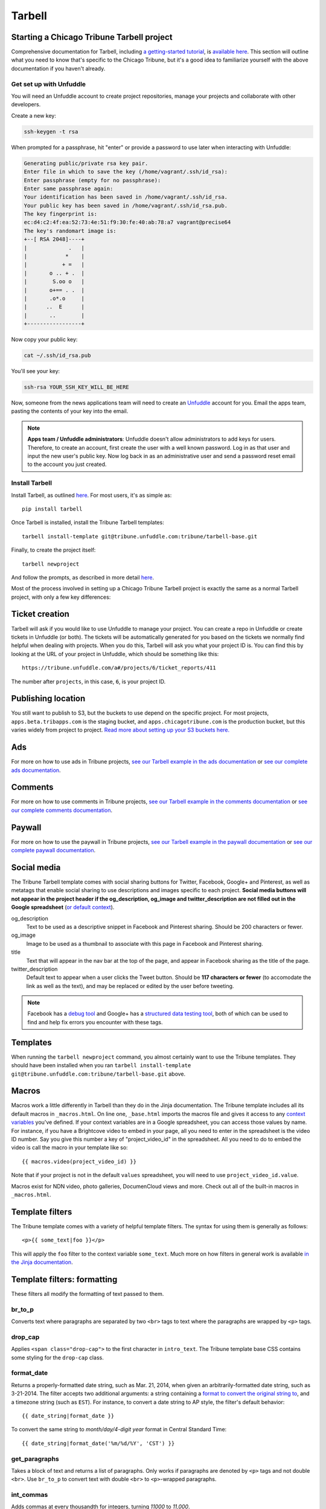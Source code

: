 Tarbell
=======

Starting a Chicago Tribune Tarbell project
------------------------------------------

Comprehensive documentation for Tarbell, including `a getting-started tutorial
<https://tarbell.readthedocs.org/en/latest/tutorial.html>`_, is `available here
<https://tarbell.readthedocs.org/en/latest/index.html>`_. This section will outline what you need to
know that's specific to the Chicago Tribune, but it's a good idea to familiarize yourself with the
above documentation if you haven't already.

Get set up with Unfuddle
^^^^^^^^^^^^^^^^^^^^^^^^

You will need an Unfuddle account to create project repositories, manage your projects and collaborate 
with other developers. 

Create a new key:

.. code-block:: bash

    ssh-keygen -t rsa

When prompted for a passphrase, hit "enter" or provide a password to use later when interacting
with Unfuddle:

.. code-block:: bash

    Generating public/private rsa key pair.
    Enter file in which to save the key (/home/vagrant/.ssh/id_rsa): 
    Enter passphrase (empty for no passphrase): 
    Enter same passphrase again: 
    Your identification has been saved in /home/vagrant/.ssh/id_rsa.
    Your public key has been saved in /home/vagrant/.ssh/id_rsa.pub.
    The key fingerprint is:
    ec:d4:c2:4f:ea:52:73:4e:51:f9:30:fe:40:ab:78:a7 vagrant@precise64
    The key's randomart image is:
    +--[ RSA 2048]----+
    |             .   |
    |            *    |
    |           + =   |
    |       o .. + .  |
    |        S.oo o   |
    |       o+== . .  |
    |       .o*.o     |
    |      ..  E      |
    |       ..        |
    +-----------------+

Now copy your public key:

.. code-block:: bash

    cat ~/.ssh/id_rsa.pub

You'll see your key:

.. code-block:: bash

    ssh-rsa YOUR_SSH_KEY_WILL_BE_HERE

Now, someone from the news applications team will need to create an `Unfuddle <http://tribune.unfuddle.com>`_
account for you. Email the apps team, pasting the contents of your key into the email.

.. note::

    **Apps team / Unfuddle administrators**: Unfuddle doesn't allow administrators to add keys for users. Therefore, to create an account, first create the user with a well known password. Log in as that user and input the new user's public key. Now log back in as an administrative user and send a password reset email to the account you just created.


Install Tarbell
^^^^^^^^^^^^^^^

Install Tarbell, as outlined `here
<https://tarbell.readthedocs.org/en/latest/install.html>`_. For most users, it's as simple as: ::

    pip install tarbell

Once Tarbell is installed, install the Tribune Tarbell templates: ::

    tarbell install-template git@tribune.unfuddle.com:tribune/tarbell-base.git

Finally, to create the project itself: ::

    tarbell newproject

And follow the prompts, as described in more detail `here
<https://tarbell.readthedocs.org/en/latest/tutorial.html>`_.
  
Most of the process involved in setting up a Chicago Tribune Tarbell project is exactly the same 
as a normal Tarbell project, with only a few key differences:

Ticket creation
---------------

Tarbell will ask if you would like to use Unfuddle to manage your project. You can create a repo in Unfuddle
or create tickets in Unfuddle (or both). The tickets will be automatically generated for you based on the
tickets we normally find helpful when dealing with projects. When you do this, Tarbell will ask you
what your project ID is. You can find this by looking at the URL of your project in Unfuddle, which should
be something like this::
  https://tribune.unfuddle.com/a#/projects/6/ticket_reports/411

The number after ``projects``, in this case, ``6``, is your project ID.

Publishing location
-------------------

You still want to publish to S3, but the buckets to use depend on the specific project. For most 
projects, ``apps.beta.tribapps.com`` is the staging bucket, and ``apps.chicagotribune.com`` is the 
production bucket, but this varies widely from project to project. `Read more about setting up your 
S3 buckets here.
<https://tarbell.readthedocs.org/en/latest/publish.html#configuring-s3-buckets-for-a-project>`_

Ads
---

For more on how to use ads in Tribune projects, `see our Tarbell example in the ads documentation 
<ads.html#example-using-tarbell>`_ or `see our complete ads documentation <ads.html>`_.

Comments
--------

For more on how to use comments in Tribune projects, `see our Tarbell example in the comments 
documentation <comments.html#example-using-tarbell>`_ or `see our complete comments documentation 
<comments.html>`_.

Paywall
-------

For more on how to use the paywall in Tribune projects, `see our Tarbell example in the paywall 
documentation <paywall.html#example-using-tarbell>`_ or `see our complete paywall documentation 
<paywall.html>`_.

Social media
------------

The Tribune Tarbell template comes with social sharing buttons for Twitter, Facebook, Google+ and
Pinterest, as well as metatags that enable social sharing to use descriptions and images specific
to each project. **Social media buttons will not appear in the project header if the og_description, 
og_image and twitter_description are not filled out in the Google spreadsheet** (`or default context 
<https://tarbell.readthedocs.org/en/latest/build.html#using-context-variables>`_). 

og_description
    Text to be used as a descriptive snippet in Facebook and Pinterest sharing. Should be 200 
    characters or fewer.

og_image
    Image to be used as a thumbnail to associate with this page in Facebook and Pinterest 
    sharing.    

title
    Text that will appear in the nav bar at the top of the page, and appear in Facebook sharing as
    the title of the page.

twitter_description
    Default text to appear when a user clicks the Tweet button. Should be **117 characters or fewer** (to
    accomodate the link as well as the text), and may be replaced or edited by the user before tweeting.

.. note::

    Facebook has a `debug tool <https://developers.facebook.com/tools/debug/>`_ and Google+ has a `structured data testing tool <http://www.google.com/webmasters/tools/richsnippets>`_, both of which can be used to find and help fix errors you encounter with these tags.

Templates
---------

When running the ``tarbell newproject`` command, you almost certainly want to use the Tribune
templates. They should have been installed when you ran ``tarbell install-template
git@tribune.unfuddle.com:tribune/tarbell-base.git`` above.

Macros
------

Macros work a little differently in Tarbell than they do in the Jinja documentation. The Tribune template includes all
its default macros in ``_macros.html``. On line one, ``_base.html`` imports the macros file and gives it access to any 
`context variables <http://tarbell.readthedocs.org/en/0.9-beta6/build.html#using-context-variables>`_ you've defined. If your
context variables are in a Google spreadsheet, you can access those values by name. For instance, if you have a Brightcove video
to embed in your page, all you need to enter in the spreadsheet is the video ID number. Say you give this number a key of 
"project_video_id" in the spreadsheet. All you need to do to embed the video is call the macro in your template like so: ::

{{ macros.video(project_video_id) }}

Note that if your project is not in the default ``values`` spreadsheet, you will need to use ``project_video_id.value``.

Macros exist for NDN video, photo galleries, DocumenCloud views and more. Check out all of the built-in macros in ``_macros.html``.

Template filters
----------------

The Tribune template comes with a variety of helpful template filters. The syntax for using
them is generally as follows: ::

    <p>{{ some_text|foo }}</p>

This will apply the ``foo`` filter to the context variable ``some_text``. Much more on how filters 
in general work is available `in the Jinja documentation 
<http://jinja.pocoo.org/docs/templates/#filters>`_.

Template filters: formatting
----------------------------

These filters all modify the formatting of text passed to them.

br_to_p
^^^^^^^

Converts text where paragraphs are separated by two ``<br>`` tags to text where the paragraphs are 
wrapped by ``<p>`` tags.

drop_cap
^^^^^^^^

Applies ``<span class="drop-cap">`` to the first character in ``intro_text``. The Tribune template 
base CSS contains some styling for the ``drop-cap`` class.

format_date
^^^^^^^^^^^

Returns a properly-formatted date string, such as Mar. 21, 2014, when given an
arbitrarily-formatted date string, such as 3-21-2014. The filter accepts two additional arguments:
a string containing a `format to convert the original string to
<https://docs.python.org/2/library/time.html#time.strftime>`_, and a timezone string (such as 
``EST``). For instance, to convert a date string to AP style, the filter's default behavior: ::

    {{ date_string|format_date }}

To convert the same string to `month/day/4-digit year` format in Central Standard Time: ::

    {{ date_string|format_date('%m/%d/%Y', 'CST') }}

get_paragraphs
^^^^^^^^^^^^^^

Takes a block of text and returns a list of paragraphs. Only works if paragraphs are denoted by
``<p>`` tags and not double ``<br>``. Use ``br_to_p`` to convert text with double ``<br>`` to 
``<p>``-wrapped paragraphs.

int_commas
^^^^^^^^^^

Adds commas at every thousandth for integers, turning `11000` to `11,000`.

linebreaks
^^^^^^^^^^

Returns an array of paragraphs, each one of which is wrapped in ``<p>`` tags.
.

linebreaksbr
^^^^^^^^^^^^

Returns an array of paragraphs, sans ``<p>`` tags. Use when you want to add a class to ``<p>`` tags
or wrap your content with other tags.

markdown
^^^^^^^^

Returns a `Markdown-formatted <http://daringfireball.net/projects/markdown/>`_ version of the given
string.

replace_windows_linebreaks
^^^^^^^^^^^^^^^^^^^^^^^^^^

Replaces all Windows/MS-style linebreak characters (``\r``) with more widely-supported UNIX-style 
``\n``.

section_heads
^^^^^^^^^^^^^

Replaces ``<p><b>`` wrapping around text with ``<h4 class="section-head">``. The Tribune template 
base CSS contains some styling for the ``section-head`` class.

strip_p
^^^^^^^

Removes enclosing ``<p>`` and ``</p>`` tags.

strong_to_b
^^^^^^^^^^^

Replaces enclosing ``<strong>`` and ``</strong>`` with ``<p><b>``.

urlencode
^^^^^^^^^

Returns a "safe" version of the given string, encoded in UTF8 and sanitized for use in URLs.

wrap_p
^^^^^^

Adds enclosing ``<p>`` and ``</p>`` tags.

Template filters: P2P
---------------------

These filters return P2P content when given a slug or content item dictionary.

fancy_item
^^^^^^^^^^

Takes either a slug or a content item dictionary and returns a content item dictionary that 
includes all related items.

get_p2p_content
^^^^^^^^^^^^^^^

DEPRECATED: Use context function get_p2p_content_item instead.
